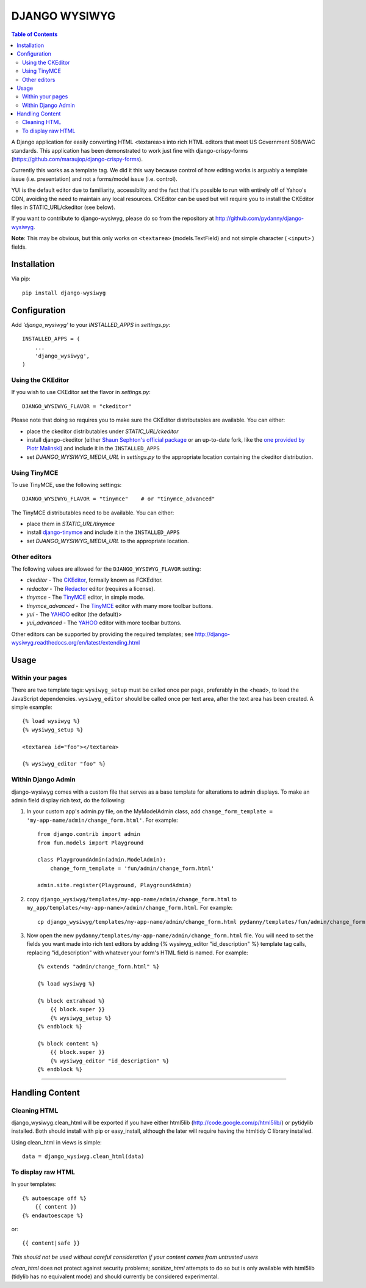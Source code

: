 DJANGO WYSIWYG
==================

.. contents:: Table of Contents

A Django application for easily converting HTML <textarea>s into rich HTML
editors that meet US Government 508/WAC standards. This application has been
demonstrated to work just fine with django-crispy-forms
(https://github.com/maraujop/django-crispy-forms).

Currently this works as a template tag. We did it this way because control of
how editing works is arguably a template issue (i.e. presentation) and not a
forms/model issue (i.e. control).

YUI is the default editor due to familiarity, accessiblity and the fact that
it's possible to run with entirely off of Yahoo's CDN, avoiding the need to
maintain any local resources. CKEditor can be used but will require you to
install the CKEditor files in STATIC_URL/ckeditor (see below).

If you want to contribute to django-wysiwyg, please do so from the repository
at http://github.com/pydanny/django-wysiwyg.

**Note**: This may be obvious, but this only works on ``<textarea>`` (models.TextField) and not simple character ( ``<input>`` ) fields.

Installation
~~~~~~~~~~~~~~~~

Via pip::

  pip install django-wysiwyg

Configuration
~~~~~~~~~~~~~~

Add `'django_wysiwyg'` to your `INSTALLED_APPS` in `settings.py`::

    INSTALLED_APPS = (
        ...
        'django_wysiwyg',
    )

Using the CKEditor
------------------

If you wish to use CKEditor set the flavor in `settings.py`::

    DJANGO_WYSIWYG_FLAVOR = "ckeditor"

Please note that doing so requires you to make sure the CKEditor distributables are available.
You can either:

* place the ckeditor distributables under `STATIC_URL/ckeditor`
* install django-ckeditor (either `Shaun Sephton's official package`_ or an up-to-date fork, like the `one provided by Piotr Malinski`_) and include it in the ``INSTALLED_APPS``
* set `DJANGO_WYSIWYG_MEDIA_URL` in `settings.py` to the appropriate location containing the ckeditor distribution.

Using TinyMCE
-------------

To use TinyMCE, use the following settings::

    DJANGO_WYSIWYG_FLAVOR = "tinymce"    # or "tinymce_advanced"

The TinyMCE distributables need to be available. You can either:

* place them in `STATIC_URL/tinymce`
* install django-tinymce_ and include it in the ``INSTALLED_APPS``
* set `DJANGO_WYSIWYG_MEDIA_URL` to the appropriate location.

Other editors
-------------

The following values are allowed for the ``DJANGO_WYSIWYG_FLAVOR`` setting:

* *ckeditor*         - The CKEditor_, formally known as FCKEditor.
* *redactor*         - The Redactor_ editor (requires a license).
* *tinymce*          - The TinyMCE_ editor, in simple mode.
* *tinymce_advanced* - The TinyMCE_ editor with many more toolbar buttons.
* *yui*              - The YAHOO_ editor (the default)>
* *yui_advanced*     - The YAHOO_ editor with more toolbar buttons.

Other editors can be supported by providing the required templates;
see http://django-wysiwyg.readthedocs.org/en/latest/extending.html

Usage
~~~~~~

Within your pages
-----------------

There are two template tags: ``wysiwyg_setup`` must be called once per page,
preferably in the <head>, to load the JavaScript dependencies.
``wysiwyg_editor`` should be called once per text area, after the text area has
been created. A simple example::

    {% load wysiwyg %}
    {% wysiwyg_setup %}

    <textarea id="foo"></textarea>

    {% wysiwyg_editor "foo" %}

Within Django Admin
-------------------

django-wysiwyg comes with a custom file that serves as a base template for
alterations to admin displays. To make an admin field display rich text, do
the following:

#. In your custom app's admin.py file, on the MyModelAdmin class, add
   ``change_form_template = 'my-app-name/admin/change_form.html'``. For example::

    from django.contrib import admin
    from fun.models import Playground

    class PlaygroundAdmin(admin.ModelAdmin):
        change_form_template = 'fun/admin/change_form.html'

    admin.site.register(Playground, PlaygroundAdmin)

#. copy ``django_wysiwyg/templates/my-app-name/admin/change_form.html`` to  ``my_app/templates/<my-app-name>/admin/change_form.html``. For example::

    cp django_wysiwyg/templates/my-app-name/admin/change_form.html pydanny/templates/fun/admin/change_form.html

#. Now open the new ``pydanny/templates/my-app-name/admin/change_form.html`` file. You
   will need to set the fields you want made into rich text editors by adding
   {% wysiwyg_editor "id_description" %} template tag calls, replacing
   "id_description" with whatever your form's HTML field is named. For
   example::

    {% extends "admin/change_form.html" %}

    {% load wysiwyg %}

    {% block extrahead %}
        {{ block.super }}
        {% wysiwyg_setup %}
    {% endblock %}

    {% block content %}
        {{ block.super }}
        {% wysiwyg_editor "id_description" %}
    {% endblock %}

----

Handling Content
~~~~~~~~~~~~~~~~

Cleaning HTML
-------------

django_wysiwyg.clean_html will be exported if you have either html5lib
(http://code.google.com/p/html5lib/) or pytidylib installed. Both should
install with pip or easy_install, although the later will require having the
htmltidy C library installed.

Using clean_html in views is simple::

    data = django_wysiwyg.clean_html(data)

To display raw HTML
-------------------

In your templates::

    {% autoescape off %}
        {{ content }}
    {% endautoescape %}

or::

    {{ content|safe }}

*This should not be used without careful consideration if your content comes
from untrusted users*

`clean_html` does not protect against security problems; `sanitize_html`
attempts to do so but is only available with html5lib (tidylib has no
equivalent mode) and should currently be considered experimental.

.. _CKEditor: http://ckeditor.com/
.. _Redactor: http://redactorjs.com/
.. _TinyMCE: http://www.tinymce.com/
.. _YAHOO: http://developer.yahoo.com/yui/editor/
.. _Shaun Sephton's official package: https://github.com/shaunsephton/django-ckeditor
.. _one provided by Piotr Malinski: https://github.com/riklaunim/django-ckeditor
.. _django-tinymce: https://github.com/aljosa/django-tinymce
